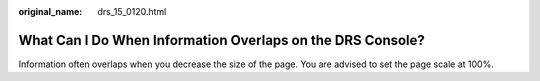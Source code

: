 :original_name: drs_15_0120.html

.. _drs_15_0120:

What Can I Do When Information Overlaps on the DRS Console?
===========================================================

Information often overlaps when you decrease the size of the page. You are advised to set the page scale at 100%.
